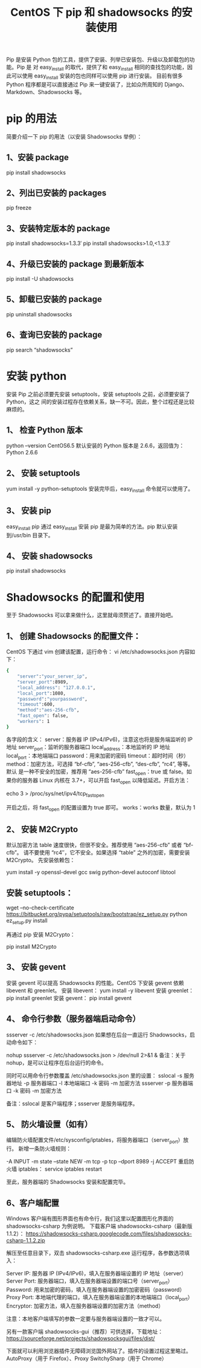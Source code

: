 #+TITLE:CentOS 下 pip 和 shadowsocks 的安装使用

Pip 是安装 Python 包的工具，提供了安装、列举已安装包、升级以及卸载包的功能。Pip 是
对 easy_install 的取代，提供了和 easy_install 相同的查找包的功能，因此可以使用
easy_install 安装的包也同样可以使用 pip 进行安装。
目前有很多 Python 程序都是可以直接通过 Pip 来一键安装了，比如众所周知的
Django、Markdown、Shadowsocks 等。

* pip 的用法
简要介绍一下 pip 的用法（以安装 Shadowsocks 举例）：
** 1、安装 package
pip install shadowsocks
** 2、列出已安装的 packages
pip freeze
** 3、安装特定版本的 package
pip install shadowsocks=1.3.3′
pip install shadowsocks>1.0,<1.3.3′
** 4、升级已安装的 package 到最新版本
pip install -U shadowsocks
** 5、卸载已安装的 package
pip uninstall shadowsocks
** 6、查询已安装的 package
pip search “shadowsocks”

* 安装 python
安装 Pip 之前必须要先安装 setuptools，安装 setuptools 之前，必须要安装了 Python，这之
间的安装过程存在依赖关系，缺一不可。因此，整个过程还是比较麻烦的。
** 1、	检查 Python 版本
python –version
CentOS6.5 默认安装的 Python 版本是 2.6.6，返回值为：Python 2.6.6
** 2、	安装 setuptools
yum install -y python-setuptools
安装完毕后，easy_install 命令就可以使用了。
** 3、	安装 pip
easy_install pip
通过 easy_install 安装 pip 是最为简单的方法。pip 默认安装到/usr/bin 目录下。
** 4、	安装 shadowsocks
pip install shadowsocks

* Shadowsocks 的配置和使用
至于 Shadowsocks 可以拿来做什么，这里就毋须赘述了。直接开始吧。
** 1、	创建 Shadowsocks 的配置文件：
CentOS 下通过 vim 创建该配置，运行命令：
vi /etc/shadowsocks.json
内容如下：
#+BEGIN_SRC bash
{
    "server":"your_server_ip",
    "server_port":8989,
    "local_address": "127.0.0.1",
    "local_port":1080,
    "password":"yourpassword",
    "timeout":600,
    "method":"aes-256-cfb",
    "fast_open": false,
    "workers": 1
}
#+END_SRC

各字段的含义：
server：服务器 IP (IPv4/IPv6)，注意这也将是服务端监听的 IP 地址
server_port：监听的服务器端口
local_address：本地监听的 IP 地址
local_port：本地端端口
password：用来加密的密码
timeout：超时时间（秒）
method：加密方法，可选择 “bf-cfb”, “aes-256-cfb”, “des-cfb”, “rc4”, 等等。默认
是一种不安全的加密，推荐用 “aes-256-cfb”
fast_open：true 或 false。如果你的服务器 Linux 内核在 3.7+，可以开启 fast_open
以降低延迟。开启方法：

echo 3 > /proc/sys/net/ipv4/tcp_fastopen

开启之后，将 fast_open 的配置设置为 true 即可。
works：works 数量，默认为 1

** 2、	安装 M2Crypto
默认加密方法 table 速度很快，但很不安全。推荐使用 “aes-256-cfb” 或者 “bf-cfb”。
请不要使用 “rc4″，它不安全。如果选择 “table” 之外的加密，需要安装 M2Crypto。
先安装依赖包：

yum install -y openssl-devel gcc swig python-devel autoconf libtool

** 安装 setuptools：

wget --no-check-certificate https://bitbucket.org/pypa/setuptools/raw/bootstrap/ez_setup.py
python ez_setup.py install

再通过 pip 安装 M2Crypto：

pip install M2Crypto

** 3、	安装 gevent
安装 gevent 可以提高 Shadowsocks 的性能。CentOS 下安装 gevent 依赖 libevent 和 greenlet。
安装 libevent：
yum install -y libevent
安装 greenlet：
pip install greenlet
安装 gevent：
pip install gevent

** 4、	命令行参数（服务器端启动命令）
ssserver -c /etc/shadowsocks.json
如果想在后台一直运行 Shadowsocks，启动命令如下：

nohup ssserver -c /etc/shadowsocks.json > /dev/null 2>&1 &
备注：关于 nohup，是可以让程序在后台运行的命令。

同时可以用命令行参数覆盖 /etc/shadowsocks.json 里的设置：
sslocal -s 服务器地址 -p 服务器端口 -l 本地端端口 -k 密码 -m 加密方法
ssserver -p 服务器端口 -k 密码 -m 加密方法

备注：sslocal 是客户端程序；ssserver 是服务端程序。

** 5、	防火墙设置（如有）
编辑防火墙配置文件/etc/sysconfig/iptables，将服务器端口（server_port）放行。
新增一条防火墙规则：

-A INPUT -m state --state NEW -m tcp -p tcp --dport 8989 -j ACCEPT
重启防火墙 iptables：
service iptables restart

至此，服务器端的 Shadowsocks 安装和配置完毕。

** 6、客户端配置
Windows 客户端有图形界面也有命令行，我们这里以配置图形化界面的 shadowsocks-csharp 为例说明。
下载客户端 shadowsocks-csharp（最新版 1.1.2）：
https://shadowsocks-csharp.googlecode.com/files/shadowsocks-csharp-1.1.2.zip

解压至任意目录下，双击 shadowsocks-csharp.exe 运行程序，各参数选项填入：

Server IP:   服务器 IP (IPv4/IPv6)，填入在服务器端设置的 IP 地址（server）
Server Port: 服务器端口，填入在服务器端设置的端口号（server_port）
Password:    用来加密的密码，填入在服务器端设置的加密密码（password）
Proxy Port:  本地端代理的端口，填入在服务器端设置的本地端端口（local_port）
Encryptor:   加密方法，填入在服务器端设置的加密方法（method）

注意：本地客户端填写的参数一定要与服务器端设置的一致才可以。

另有一款客户端 shadowsocks-gui（推荐）可供选择，下载地址：
https://sourceforge.net/projects/shadowsocksgui/files/dist/

下面就可以利用浏览器插件无障碍浏览国外网站了。插件的设置过程这里略过。
AutoProxy（用于 Firefox）、Proxy SwitchySharp（用于 Chrome）
